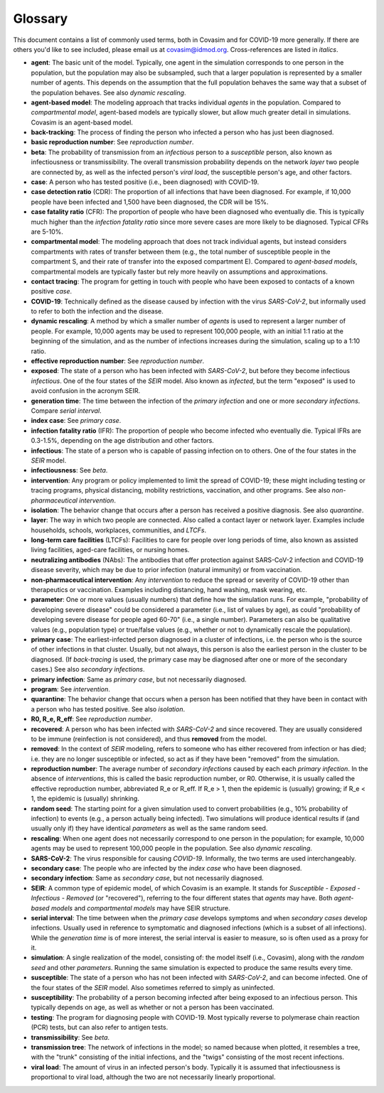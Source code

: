 ========
Glossary
========

This document contains a list of commonly used terms, both in Covasim and for COVID-19 more generally. If there are others you'd like to see included, please email us at covasim@idmod.org. Cross-references are listed in *italics*.

- **agent**: The basic unit of the model. Typically, one agent in the simulation corresponds to one person in the population, but the population may also be subsampled, such that a larger population is represented by a smaller number of agents. This depends on the assumption that the full population behaves the same way that a subset of the population behaves. See also *dynamic rescaling*.
- **agent-based model**: The modeling approach that tracks individual *agents* in the population. Compared to *compartmental model*, agent-based models are typically slower, but allow much greater detail in simulations. Covasim is an agent-based model.
- **back-tracking**: The process of finding the person who infected a person who has just been diagnosed.
- **basic reproduction number**: See *reproduction number*.
- **beta**: The probability of transmission from an *infectious* person to a *susceptible* person, also known as infectiousness or transmissibility. The overall transmission probability depends on the network *layer* two people are connected by, as well as the infected person's *viral load*, the susceptible person's age, and other factors.
- **case**: A person who has tested positive (i.e., been diagnosed) with COVID-19.
- **case detection ratio** (CDR): The proportion of all infections that have been diagnosed. For example, if 10,000 people have been infected and 1,500 have been diagnosed, the CDR will be 15%.
- **case fatality ratio** (CFR): The proportion of people who have been diagnosed who eventually die. This is typically much higher than the *infection fatality ratio* since more severe cases are more likely to be diagnosed. Typical CFRs are 5-10%.
- **compartmental model**: The modeling approach that does not track individual agents, but instead considers compartments with rates of transfer between them (e.g., the total number of susceptible people in the compartment S, and their rate of transfer into the exposed compartment E). Compared to *agent-based models*, compartmental models are typically faster but rely more heavily on assumptions and approximations.
- **contact tracing**: The program for getting in touch with people who have been exposed to contacts of a known positive *case*. 
- **COVID-19**: Technically defined as the disease caused by infection with the virus *SARS-CoV-2*, but informally used to refer to both the infection and the disease.
- **dynamic rescaling**: A method by which a smaller number of *agents* is used to represent a larger number of people. For example, 10,000 agents may be used to represent 100,000 people, with an initial 1:1 ratio at the beginning of the simulation, and as the number of infections increases during the simulation, scaling up to a 1:10 ratio.
- **effective reproduction number**: See *reproduction number*.
- **exposed**: The state of a person who has been infected with *SARS-CoV-2*, but before they become infectious *infectious*. One of the four states of the *SEIR* model. Also known as *infected*, but the term "exposed" is used to avoid confusion in the acronym SEIR.
- **generation time**: The time between the infection of the *primary infection* and one or more *secondary infections*. Compare *serial interval*.
- **index case**: See *primary case*.
- **infection fatality ratio** (IFR): The proportion of people who become infected who eventually die. Typical IFRs are 0.3-1.5%, depending on the age distribution and other factors.
- **infectious**: The state of a person who is capable of passing infection on to others. One of the four states in the *SEIR* model.
- **infectiousness**: See *beta*.
- **intervention**: Any program or policy implemented to limit the spread of COVID-19; these might including testing or tracing programs, physical distancing, mobility restrictions, vaccination, and other programs. See also *non-pharmaceutical intervention*.
- **isolation**: The behavior change that occurs after a person has received a positive diagnosis. See also *quarantine*.
- **layer**: The way in which two people are connected. Also called a contact layer or network layer. Examples include households, schools, workplaces, communities, and *LTCFs*.
- **long-term care facilities** (LTCFs): Facilities to care for people over long periods of time, also known as assisted living facilities, aged-care facilities, or nursing homes.
- **neutralizing antibodies** (NAbs): The antibodies that offer protection against SARS-CoV-2 infection and COVID-19 disease severity, which may be due to prior infection (natural immunity) or from vaccination.
- **non-pharmaceutical intervention**: Any *intervention* to reduce the spread or severity of COVID-19 other than therapeutics or vaccination. Examples including distancing, hand washing, mask wearing, etc.
- **parameter**: One or more values (usually numbers) that define how the simulation runs. For example, "probability of developing severe disease" could be considered a parameter (i.e., list of values by age), as could "probability of developing severe disease for people aged 60-70" (i.e., a single number). Parameters can also be qualitative values (e.g., population type) or true/false values (e.g., whether or not to dynamically rescale the population).
- **primary case**: The earliest-infected person diagnosed in a cluster of infections, i.e. the person who is the source of other infections in that cluster. Usually, but not always, this person is also the earliest person in the cluster to be diagnosed. (If *back-tracing* is used, the primary case may be diagnosed after one or more of the secondary cases.) See also *secondary infections*.
- **primary infection**: Same as *primary case*, but not necessarily diagnosed.
- **program**: See *intervention*.
- **quarantine**: The behavior change that occurs when a person has been notified that they have been in contact with a person who has tested positive. See also *isolation*.
- **R0, R_e, R_eff**: See *reproduction number*.
- **recovered**: A person who has been infected with *SARS-CoV-2* and since recovered. They are usually considered to be immune (reinfection is not considered), and thus **removed** from the model.
- **removed**: In the context of *SEIR* modeling, refers to someone who has either recovered from infection or has died; i.e. they are no longer susceptible or infected, so act as if they have been "removed" from the simulation.
- **reproduction number**: The average number of *secondary infections* caused by each each *primary infection*. In the absence of *interventions*, this is called the basic reproduction number, or R0. Otherwise, it is usually called the effective reproduction number, abbreviated R_e or R_eff. If R_e > 1, then the epidemic is (usually) growing; if R_e < 1, the epidemic is (usually) shrinking.
- **random seed**: The starting point for a given simulation used to convert probabilities (e.g., 10% probability of infection) to events (e.g., a person actually being infected). Two simulations will produce identical results if (and usually only if) they have identical *parameters* as well as the same random seed.
- **rescaling**: When one agent does not necessarily correspond to one person in the population; for example, 10,000 agents may be used to represent 100,000 people in the population. See also *dynamic rescaling*.
- **SARS-CoV-2**: The virus responsible for causing *COVID-19*. Informally, the two terms are used interchangeably.
- **secondary case**: The people who are infected by the *index case* who have been diagnosed.
- **secondary infection**: Same as *secondary case*, but not necessarily diagnosed.
- **SEIR**: A common type of epidemic model, of which Covasim is an example. It stands for *Susceptible* - *Exposed* - *Infectious* - *Removed* (or "recovered"), referring to the four different states that *agents* may have. Both *agent-based models* and *compartmental models* may have SEIR structure.
- **serial interval**: The time between when the *primary case* develops symptoms and when *secondary cases* develop infections. Usually used in reference to symptomatic and diagnosed infections (which is a subset of all infections). While the *generation time* is of more interest, the serial interval is easier to measure, so is often used as a proxy for it.
- **simulation**: A single realization of the model, consisting of: the model itself (i.e., Covasim), along with the *random seed* and other *parameters*. Running the same simulation is expected to produce the same results every time.
- **susceptible**: The state of a person who has not been infected with *SARS-CoV-2*, and can become infected. One of the four states of the *SEIR* model. Also sometimes referred to simply as uninfected.
- **susceptibility**: The probability of a person becoming infected after being exposed to an infectious person. This typically depends on age, as well as whether or not a person has been vaccinated.
- **testing**: The program for diagnosing people with COVID-19. Most typically reverse to polymerase chain reaction (PCR) tests, but can also refer to antigen tests.
- **transmissibility**: See *beta*.
- **transmission tree**: The network of infections in the model; so named because when plotted, it resembles a tree, with the "trunk" consisting of the initial infections, and the "twigs" consisting of the most recent infections.
- **viral load**: The amount of virus in an infected person's body. Typically it is assumed that infectiousness is proportional to viral load, although the two are not necessarily linearly proportional.